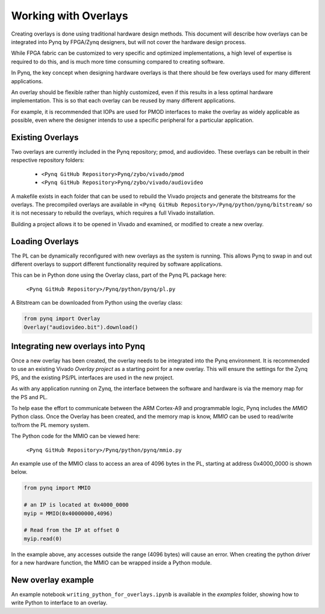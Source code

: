 Working with Overlays
==============================================

Creating overlays is done using traditional hardware design methods. This document will describe how overlays can be integrated into Pynq by FPGA/Zynq designers, but will not cover the hardware design process. 

While FPGA fabric can be customized to very specific and optimized implementations, a high level of expertise is required to do this, and is much more time consuming compared to creating software. 

In Pynq, the key concept when designing hardware overlays is that there should be few overlays used for many different applications.

An overlay should be flexible rather than highly customized, even if this results in a less optimal hardware implementation. This is so that each overlay can be reused by many different applications. 

For example, it is recommended that IOPs are used for PMOD interfaces to make the overlay as widely applicable as possible, even where the designer intends to use a specific peripheral for a particular application. 


Existing Overlays
-----------------

Two overlays are currently included in the Pynq repository; pmod, and audiovideo. These overlays can be rebuilt in their respective repository folders:

   * ``<Pynq GitHub Repository>Pynq/zybo/vivado/pmod``
   * ``<Pynq GitHub Repository>Pynq/zybo/vivado/audiovideo``

A makefile exists in each folder that can be used to rebuild the Vivado projects and generate the bitstreams for the overlays. The precompiled overlays are available in ``<Pynq GitHub Repository>/Pynq/python/pynq/bitstream/`` so it is not necessary to rebuild the overlays, which requires a full Vivado installation. 

Building a project allows it to be opened in Vivado and examined, or modified to create a new overlay. 

.. image:: ./images/pmodio_overlay.jpg
   :scale: 50%
   :align: center
   
Loading Overlays
----------------

The PL can be dynamically reconfigured with new overlays as the system is running. This allows Pynq to swap in and out different overlays to support different functionality required by software applications. 

This can be in Python done using the Overlay class, part of the Pynq PL package here:

   ``<Pynq GitHub Repository>/Pynq/python/pynq/pl.py``
   
A Bitstream can be downloaded from Python using the overlay class:


.. code-block:: python

   from pynq import Overlay
   Overlay("audiovideo.bit").download()





Integrating new overlays into Pynq
-------------------------------------
Once a new overlay has been created, the overlay needs to be integrated into the Pynq environment.  It is recommended to use an existing Vivado *Overlay project* as a starting point for a new overlay. This will ensure the settings for the Zynq PS, and the existing PS/PL interfaces are used in the new project. 

As with any application running on Zynq, the interface between the software and hardware is via the memory map for the PS and PL. 

To help ease the effort to communicate between the ARM Cortex-A9 and programmable logic, Pynq includes the *MMIO* Python class. Once the Overlay has been created, and the memory map is know, *MMIO* can be used to read/write to/from the PL memory system. 

The Python code for the MMIO can be viewed here:

    ``<Pynq GitHub Repository>/Pynq/python/pynq/mmio.py``

An example use of the MMIO class to access an area of 4096 bytes in the PL, starting at address 0x4000_0000 is shown below. 

.. code-block:: python

   from pynq import MMIO

   # an IP is located at 0x4000_0000
   myip = MMIO(0x40000000,4096)

   # Read from the IP at offset 0
   myip.read(0)


In the example above, any accesses outside the range (4096 bytes) will cause an error. When creating the python driver for a new hardware function, the MMIO can be wrapped inside a Python module. 
   
   
   
New overlay example
-------------------------------------
An example notebook ``writing_python_for_overlays.ipynb`` is available in the *examples* folder, showing how to write Python to interface to an overlay. 